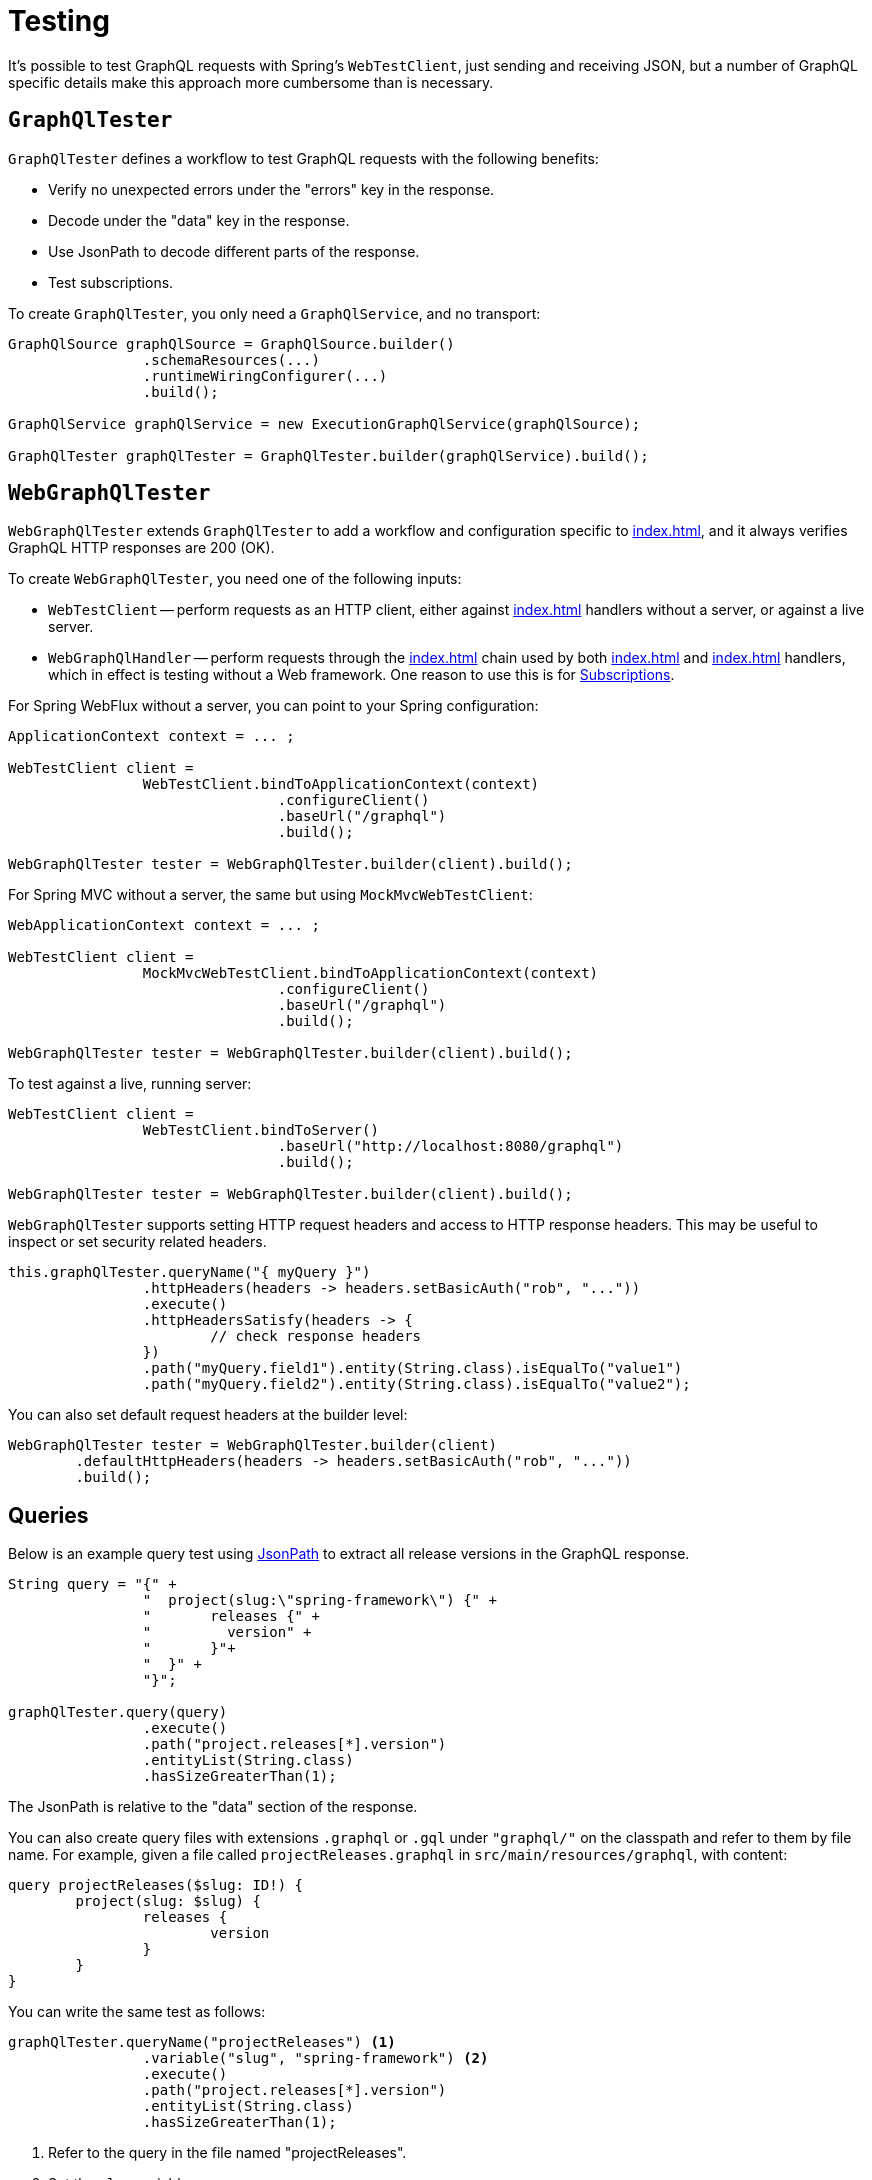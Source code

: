 [[testing]]
= Testing

It's possible to test GraphQL requests with Spring's `WebTestClient`, just sending and
receiving JSON, but a number of GraphQL specific details make this approach more
cumbersome than is necessary.



[[testing-graphqltester]]
== `GraphQlTester`

`GraphQlTester` defines a workflow to test GraphQL requests with the following benefits:

- Verify no unexpected errors under the "errors" key in the response.
- Decode under the "data" key in the response.
- Use JsonPath to decode different parts of the response.
- Test subscriptions.

To create `GraphQlTester`, you only need a `GraphQlService`, and no transport:

[source,java,indent=0,subs="verbatim,quotes"]
----
	GraphQlSource graphQlSource = GraphQlSource.builder()
			.schemaResources(...)
			.runtimeWiringConfigurer(...)
			.build();

	GraphQlService graphQlService = new ExecutionGraphQlService(graphQlSource);

	GraphQlTester graphQlTester = GraphQlTester.builder(graphQlService).build();
----



[[testing-webgraphqltester]]
== `WebGraphQlTester`

`WebGraphQlTester` extends `GraphQlTester` to add a workflow and configuration specific
to <<index#web-transports>>, and it always verifies GraphQL HTTP responses are 200 (OK).


To create `WebGraphQlTester`, you need one of the following inputs:

- `WebTestClient` -- perform requests as an HTTP client, either against <<index#web-http>>
handlers without a server, or against a live server.
- `WebGraphQlHandler` -- perform requests through the <<index#web-interception>> chain used
by both <<index#web-http>> and <<index#web-websocket>> handlers, which in effect is testing without
a Web framework. One reason to use this is for <<testing-subscriptions>>.

For Spring WebFlux without a server, you can point to your Spring configuration:

[source,java,indent=0,subs="verbatim,quotes"]
----
	ApplicationContext context = ... ;

	WebTestClient client =
			WebTestClient.bindToApplicationContext(context)
					.configureClient()
					.baseUrl("/graphql")
					.build();

	WebGraphQlTester tester = WebGraphQlTester.builder(client).build();
----

For Spring MVC without a server, the same but using `MockMvcWebTestClient`:

[source,java,indent=0,subs="verbatim,quotes"]
----
	WebApplicationContext context = ... ;

	WebTestClient client =
			MockMvcWebTestClient.bindToApplicationContext(context)
					.configureClient()
					.baseUrl("/graphql")
					.build();

	WebGraphQlTester tester = WebGraphQlTester.builder(client).build();
----

To test against a live, running server:

[source,java,indent=0,subs="verbatim,quotes"]
----
	WebTestClient client =
			WebTestClient.bindToServer()
					.baseUrl("http://localhost:8080/graphql")
					.build();

	WebGraphQlTester tester = WebGraphQlTester.builder(client).build();
----

`WebGraphQlTester` supports setting HTTP request headers and access to HTTP response
headers. This may be useful to inspect or set security related headers.

[source,java,indent=0,subs="verbatim,quotes"]
----
	this.graphQlTester.queryName("{ myQuery }")
			.httpHeaders(headers -> headers.setBasicAuth("rob", "..."))
			.execute()
			.httpHeadersSatisfy(headers -> {
				// check response headers
			})
			.path("myQuery.field1").entity(String.class).isEqualTo("value1")
			.path("myQuery.field2").entity(String.class).isEqualTo("value2");
----

You can also set default request headers at the builder level:

[source,java,indent=0,subs="verbatim,quotes"]
----
	WebGraphQlTester tester = WebGraphQlTester.builder(client)
		.defaultHttpHeaders(headers -> headers.setBasicAuth("rob", "..."))
		.build();
----



[[testing-queries]]
== Queries

Below is an example query test using
https://github.com/json-path/JsonPath[JsonPath] to extract all release versions in the
GraphQL response.

[source,java,indent=0,subs="verbatim,quotes"]
----
	String query = "{" +
			"  project(slug:\"spring-framework\") {" +
			"	releases {" +
			"	  version" +
			"	}"+
			"  }" +
			"}";

	graphQlTester.query(query)
			.execute()
			.path("project.releases[*].version")
			.entityList(String.class)
			.hasSizeGreaterThan(1);
----

The JsonPath is relative to the "data" section of the response.

You can also create query files with extensions `.graphql` or `.gql` under `"graphql/"` on
the classpath and refer to them by file name. For example, given a file called
`projectReleases.graphql` in `src/main/resources/graphql`, with content:

[source,graphql,indent=0,subs="verbatim,quotes"]
----
	query projectReleases($slug: ID!) {
		project(slug: $slug) {
			releases {
				version
			}
		}
	}
----

You can write the same test as follows:

[source,java,indent=0,subs="verbatim,quotes"]
----
	graphQlTester.queryName("projectReleases") <1>
			.variable("slug", "spring-framework") <2>
			.execute()
			.path("project.releases[*].version")
			.entityList(String.class)
			.hasSizeGreaterThan(1);
----
<1> Refer to the query in the file named "projectReleases".
<2> Set the `slug` variable.

[TIP]
====
The "JS GraphQL" plugin for IntelliJ supports GraphQL query files with code completion.
====



[[testing-errors]]
== Errors

Tests cannot use verify data, if there are errors under the "errors" key in the response
has errors. If necessary to ignore an error, use an error filter `Predicate`:

[source,java,indent=0,subs="verbatim,quotes"]
----
	graphQlTester.query(query)
			.execute()
			.errors()
			.filter(error -> ...)
			.verify()
			.path("project.releases[*].version")
			.entityList(String.class)
			.hasSizeGreaterThan(1);
----

An error filter can be registered globally and apply to all tests:

[source,java,indent=0,subs="verbatim,quotes"]
----
	WebGraphQlTester graphQlTester = WebGraphQlTester.builder(client)
			.errorFilter(error -> ...)
			.build();
----

Or inspect all errors directly and that also marks them as filtered:

[source,java,indent=0,subs="verbatim,quotes"]
----
	graphQlTester.query(query)
			.execute()
			.errors()
			.satisfy(errors -> {
				// ...
			});
----

If a request does not have any response data (e.g. mutation), use `executeAndVerify`
instead of `execute` to verify there are no errors in the response:

[source,java,indent=0,subs="verbatim,quotes"]
----
	graphQlTester.query(query).executeAndVerify();
----



[[testing-subscriptions]]
== Subscriptions

The `executeSubscription` method defines a workflow specific to subscriptions which return
a stream of responses instead of a single response.

To test subscriptions, you can create `GraphQlTester` with a `GraphQlService`, which
calls `graphql.GraphQL` directly and that returns a stream of responses:

[source,java,indent=0,subs="verbatim,quotes"]
----
	GraphQlService service = ... ;

	GraphQlTester graphQlTester = GraphQlTester.builder(service).build();

	Flux<String> result = graphQlTester.query("subscription { greetings }")
		.executeSubscription()
		.toFlux("greetings", String.class);  // decode each response
----

The `StepVerifier` from Project Reactor is useful to verify a stream:

[source,java,indent=0,subs="verbatim,quotes"]
----
	Flux<String> result = graphQlTester.query("subscription { greetings }")
		.executeSubscription()
		.toFlux("greetings", String.class);

	StepVerifier.create(result)
			.expectNext("Hi")
			.expectNext("Bonjour")
			.expectNext("Hola")
			.verifyComplete();
----

To test with the <<index#web-interception>> chain, you can create `WebGraphQlTester` with a
`WebGraphQlHandler`:

[source,java,indent=0,subs="verbatim,quotes"]
----
	GraphQlService service = ... ;

	WebGraphQlHandler handler = WebGraphQlHandler.builder(service)
		.interceptor((input, next) -> next.handle(input))
		.build();

	WebGraphQlTester graphQlTester = WebGraphQlTester.builder(handler).build();
----

Currently, Spring GraphQL does not support testing with a WebSocket client, and it
cannot be used for integration test of GraphQL over WebSocket requests.
